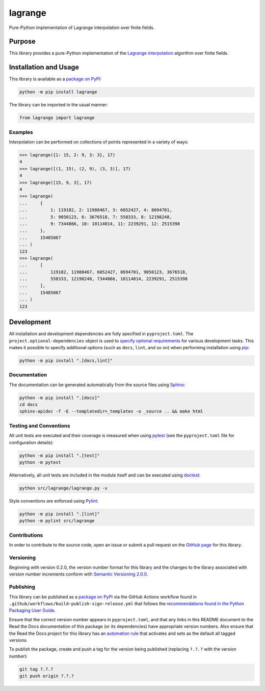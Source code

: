 ========
lagrange
========

Pure-Python implementation of Lagrange interpolation over finite fields.

|pypi| |readthedocs| |actions| |coveralls|

.. |pypi| image:: https://badge.fury.io/py/lagrange.svg#
   :target: https://badge.fury.io/py/lagrange
   :alt: PyPI version and link.

.. |readthedocs| image:: https://readthedocs.org/projects/lagrange/badge/?version=latest
   :target: https://lagrange.readthedocs.io/en/latest/?badge=latest
   :alt: Read the Docs documentation status.

.. |actions| image:: https://github.com/lapets/lagrange/workflows/lint-test-cover-docs/badge.svg#
   :target: https://github.com/lapets/lagrange/actions/workflows/lint-test-cover-docs.yml
   :alt: GitHub Actions status.

.. |coveralls| image:: https://coveralls.io/repos/github/lapets/lagrange/badge.svg?branch=main
   :target: https://coveralls.io/github/lapets/lagrange?branch=main
   :alt: Coveralls test coverage summary.

Purpose
-------
This library provides a pure-Python implementation of the `Lagrange interpolation <https://en.wikipedia.org/wiki/Lagrange_polynomial>`__ algorithm over finite fields.

Installation and Usage
----------------------
This library is available as a `package on PyPI <https://pypi.org/project/lagrange>`__:

.. code-block:: bash

    python -m pip install lagrange

The library can be imported in the usual manner:

.. code-block:: python

    from lagrange import lagrange

Examples
^^^^^^^^
Interpolation can be performed on collections of points represented in a variety of ways:

.. code-block:: python

    >>> lagrange({1: 15, 2: 9, 3: 3}, 17)
    4
    >>> lagrange([(1, 15), (2, 9), (3, 3)], 17)
    4
    >>> lagrange([15, 9, 3], 17)
    4
    >>> lagrange(
    ...     {
    ...         1: 119182, 2: 11988467, 3: 6052427, 4: 8694701,
    ...         5: 9050123, 6: 3676518, 7: 558333, 8: 12198248,
    ...         9: 7344866, 10: 10114014, 11: 2239291, 12: 2515398
    ...     },
    ...     15485867
    ... )
    123
    >>> lagrange(
    ...     [
    ...         119182, 11988467, 6052427, 8694701, 9050123, 3676518,
    ...         558333, 12198248, 7344866, 10114014, 2239291, 2515398
    ...     ],
    ...     15485867
    ... )
    123

Development
-----------
All installation and development dependencies are fully specified in ``pyproject.toml``. The ``project.optional-dependencies`` object is used to `specify optional requirements <https://peps.python.org/pep-0621>`__ for various development tasks. This makes it possible to specify additional options (such as ``docs``, ``lint``, and so on) when performing installation using `pip <https://pypi.org/project/pip>`__:

.. code-block:: bash

    python -m pip install ".[docs,lint]"

Documentation
^^^^^^^^^^^^^
The documentation can be generated automatically from the source files using `Sphinx <https://www.sphinx-doc.org>`__:

.. code-block:: bash

    python -m pip install ".[docs]"
    cd docs
    sphinx-apidoc -f -E --templatedir=_templates -o _source .. && make html

Testing and Conventions
^^^^^^^^^^^^^^^^^^^^^^^
All unit tests are executed and their coverage is measured when using `pytest <https://docs.pytest.org>`__ (see the ``pyproject.toml`` file for configuration details):

.. code-block:: bash

    python -m pip install ".[test]"
    python -m pytest

Alternatively, all unit tests are included in the module itself and can be executed using `doctest <https://docs.python.org/3/library/doctest.html>`__:

.. code-block:: bash

    python src/lagrange/lagrange.py -v

Style conventions are enforced using `Pylint <https://pylint.readthedocs.io>`__:

.. code-block:: bash

    python -m pip install ".[lint]"
    python -m pylint src/lagrange

Contributions
^^^^^^^^^^^^^
In order to contribute to the source code, open an issue or submit a pull request on the `GitHub page <https://github.com/lapets/lagrange>`__ for this library.

Versioning
^^^^^^^^^^
Beginning with version 0.2.0, the version number format for this library and the changes to the library associated with version number increments conform with `Semantic Versioning 2.0.0 <https://semver.org/#semantic-versioning-200>`__.

Publishing
^^^^^^^^^^
This library can be published as a `package on PyPI <https://pypi.org/project/lagrange>`__ via the GitHub Actions workflow found in ``.github/workflows/build-publish-sign-release.yml`` that follows the `recommendations found in the Python Packaging User Guide <https://packaging.python.org/en/latest/guides/publishing-package-distribution-releases-using-github-actions-ci-cd-workflows/>`__.

Ensure that the correct version number appears in ``pyproject.toml``, and that any links in this README document to the Read the Docs documentation of this package (or its dependencies) have appropriate version numbers. Also ensure that the Read the Docs project for this library has an `automation rule <https://docs.readthedocs.io/en/stable/automation-rules.html>`__ that activates and sets as the default all tagged versions.

To publish the package, create and push a tag for the version being published (replacing ``?.?.?`` with the version number):

.. code-block:: bash

    git tag ?.?.?
    git push origin ?.?.?
